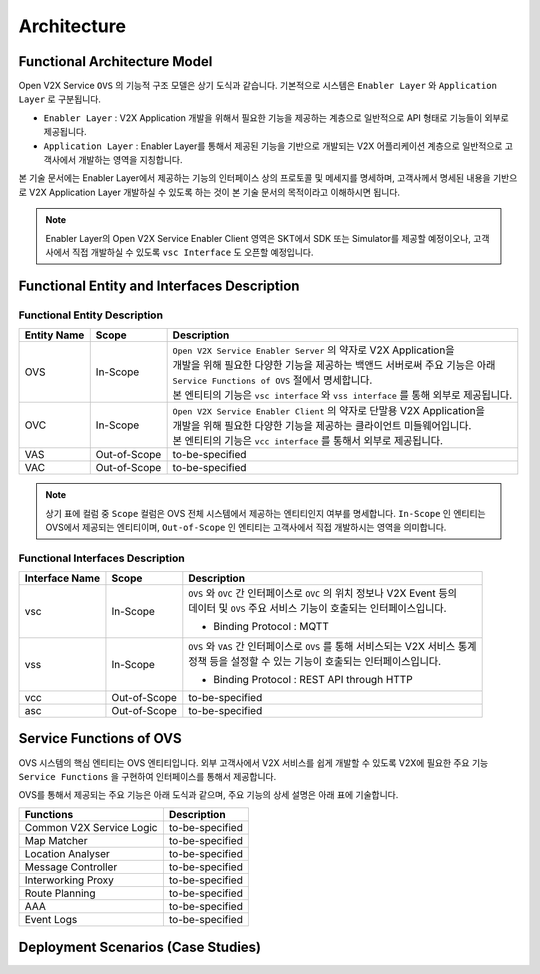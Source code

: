 .. |br| raw:: html

Architecture
=======================================

Functional Architecture Model
-----------------------------

.. image:: /images/arc_01.png
	:width: 100%
	:align: center


Open V2X Service ``OVS`` 의 기능적 구조 모델은 상기 도식과 같습니다.
기본적으로 시스템은 ``Enabler Layer`` 와 ``Application Layer`` 로 구분됩니다.

- ``Enabler Layer`` : V2X Application 개발을 위해서 필요한 기능을 제공하는 계층으로 일반적으로 API 형태로 기능들이 외부로 제공됩니다.
- ``Application Layer`` : Enabler Layer를 통해서 제공된 기능을 기반으로 개발되는 V2X 어플리케이션 계층으로 일반적으로 고객사에서 개발하는 영역을 지칭합니다.

본 기술 문서에는 Enabler Layer에서 제공하는 기능의 인터페이스 상의 프로토콜 및 메세지를 명세하며, 
고객사께서 명세된 내용을 기반으로 V2X Application Layer 개발하실 수 있도록 하는 것이 본 기술 문서의 목적이라고 이해하시면 됩니다. 

.. note::
	
    Enabler Layer의 Open V2X Service Enabler Client 영역은 SKT에서 SDK 또는 Simulator를 제공할 예정이오나, 
    고객사에서 직접 개발하실 수 있도록 ``vsc Interface`` 도 오픈할 예정입니다.


Functional Entity and Interfaces Description
--------------------------------------------

Functional Entity Description
~~~~~~~~~~~~~~~~~~~~~~~~~~~~~

============  =============  ===================================================================
Entity Name   Scope          Description              
============  =============  ===================================================================
OVS           In-Scope       | ``Open V2X Service Enabler Server`` 의 약자로 V2X Application을
                             | 개발을 위해 필요한 다양한 기능을 제공하는 백앤드 서버로써 주요 기능은 아래
                             | ``Service Functions of OVS`` 절에서 명세합니다. 
                             | 본 엔티티의 기능은 ``vsc interface`` 와 ``vss interface`` 를 통해 외부로 제공됩니다.
OVC           In-Scope       | ``Open V2X Service Enabler Client`` 의 약자로 단말용 V2X Application을
                             | 개발을 위해 필요한 다양한 기능을 제공하는 클라이언트 미들웨어입니다.
                             | 본 엔티티의 기능은 ``vcc interface`` 를 통해서 외부로 제공됩니다.
VAS           Out-of-Scope   to-be-specified
VAC           Out-of-Scope   to-be-specified
============  =============  ===================================================================


.. note::
	
    상기 표에 컬럼 중 ``Scope`` 컬럼은 OVS 전체 시스템에서 제공하는 엔티티인지 여부를 명세합니다. 
    ``In-Scope`` 인 엔티티는 OVS에서 제공되는 엔티티이며, ``Out-of-Scope`` 인 엔티티는 고객사에서 직접 개발하시는 영역을 의미합니다.


Functional Interfaces Description
~~~~~~~~~~~~~~~~~~~~~~~~~~~~~~~~~

==============  =============  ===================================================================
Interface Name  Scope          Description              
==============  =============  ===================================================================
vsc             In-Scope       | ``OVS`` 와 ``OVC`` 간 인터페이스로 ``OVC`` 의 위치 정보나 V2X Event 등의
                               | 데이터 및 ``OVS`` 주요 서비스 기능이 호출되는 인터페이스입니다.
                               - Binding Protocol : MQTT
vss             In-Scope       | ``OVS`` 와 ``VAS`` 간 인터페이스로 ``OVS`` 를 통해 서비스되는 V2X 서비스 통계
                               | 정책 등을 설정할 수 있는 기능이 호출되는 인터페이스입니다.
                               - Binding Protocol : REST API through HTTP
vcc             Out-of-Scope   to-be-specified
asc             Out-of-Scope   to-be-specified
==============  =============  ===================================================================


Service Functions of OVS
------------------------

OVS 시스템의 핵심 엔티티는 OVS 엔티티입니다. 
외부 고객사에서 V2X 서비스를 쉽게 개발할 수 있도록 V2X에 필요한 주요 기능 ``Service Functions`` 을 구현하여 인터페이스를 통해서 제공합니다.

OVS를 통해서 제공되는 주요 기능은 아래 도식과 같으며, 주요 기능의 상세 설명은 아래 표에 기술합니다.

.. image:: /images/arc_02.png
	:width: 100%
	:align: center


=========================  ===================================================================
Functions                  Description              
=========================  ===================================================================
Common V2X Service Logic   to-be-specified
Map Matcher                to-be-specified
Location Analyser          to-be-specified
Message Controller         to-be-specified
Interworking Proxy         to-be-specified
Route Planning             to-be-specified
AAA                        to-be-specified
Event Logs                 to-be-specified
=========================  ===================================================================



Deployment Scenarios (Case Studies)
-----------------------------------